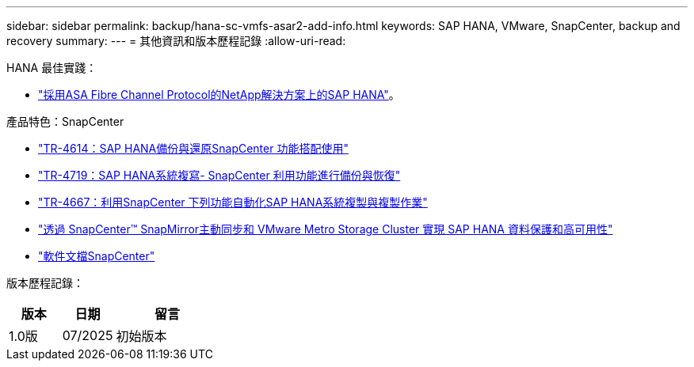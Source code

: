 ---
sidebar: sidebar 
permalink: backup/hana-sc-vmfs-asar2-add-info.html 
keywords: SAP HANA, VMware, SnapCenter, backup and recovery 
summary:  
---
= 其他資訊和版本歷程記錄
:allow-uri-read: 


HANA 最佳實踐：

* https://docs.netapp.com/us-en/netapp-solutions-sap/bp/hana-asa-fc-introduction.html["採用ASA Fibre Channel Protocol的NetApp解決方案上的SAP HANA"]。


產品特色：SnapCenter

* https://docs.netapp.com/us-en/netapp-solutions-sap/backup/hana-br-scs-overview.html["TR-4614：SAP HANA備份與還原SnapCenter 功能搭配使用"]
* https://docs.netapp.com/us-en/netapp-solutions-sap/backup/hana-sr-scs-system-replication-overview.html["TR-4719：SAP HANA系統複寫- SnapCenter 利用功能進行備份與恢復"]
* https://docs.netapp.com/us-en/netapp-solutions-sap/lifecycle/sc-copy-clone-introduction.html["TR-4667：利用SnapCenter 下列功能自動化SAP HANA系統複製與複製作業"]
* https://docs.netapp.com/us-en/netapp-solutions-sap/backup/hana-sc-vmware-smas-scope.html["透過 SnapCenter™ SnapMirror主動同步和 VMware Metro Storage Cluster 實現 SAP HANA 資料保護和高可用性"]
* https://docs.netapp.com/us-en/snapcenter/index.html["軟件文檔SnapCenter"]


版本歷程記錄：

[cols="25%,25%,50%"]
|===
| 版本 | 日期 | 留言 


| 1.0版 | 07/2025 | 初始版本 
|===